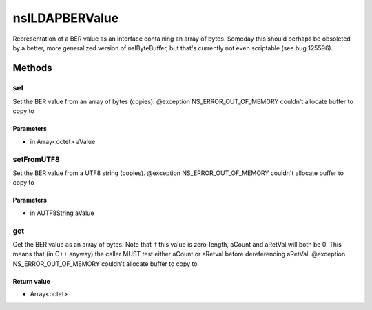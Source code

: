 ===============
nsILDAPBERValue
===============

Representation of a BER value as an interface containing an array of
bytes.  Someday this should perhaps be obsoleted by a better, more
generalized version of nsIByteBuffer, but that's currently not even
scriptable (see bug 125596).

Methods
=======

set
---

Set the BER value from an array of bytes (copies).
@exception NS_ERROR_OUT_OF_MEMORY    couldn't allocate buffer to copy to

Parameters
^^^^^^^^^^

* in Array<octet> aValue

setFromUTF8
-----------

Set the BER value from a UTF8 string (copies).
@exception NS_ERROR_OUT_OF_MEMORY    couldn't allocate buffer to copy to

Parameters
^^^^^^^^^^

* in AUTF8String aValue

get
---

Get the BER value as an array of bytes.  Note that if this value is
zero-length, aCount and aRetVal will both be 0.  This means that
(in C++ anyway) the caller MUST test either aCount or aRetval before
dereferencing aRetVal.
@exception NS_ERROR_OUT_OF_MEMORY    couldn't allocate buffer to copy to

Return value
^^^^^^^^^^^^

* Array<octet>
